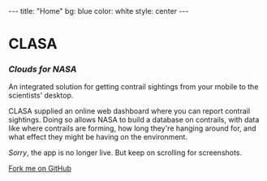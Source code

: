 #+BEGIN_HTML
---
title: "Home"
bg:    blue
color: white
style: center
---
#+END_HTML

* CLASA
*** /Clouds for NASA/
An integrated solution for getting contrail sightings from your mobile
to the scientists' desktop.

CLASA supplied an online web dashboard where you can report contrail
sightings. Doing so allows NASA to build a database on contrails, with
data like where contrails are forming, how long they're hanging around
for, and what effect they might be having on the environment.

/Sorry/, the app is no longer live. But keep on scrolling for
screenshots.

#+BEGIN_HTML
<span id="forkongithub">
  <a href="{{ site.source_link }}" class="bg-blue">
    Fork me on GitHub
  </a>
</span>
#+END_HTML
